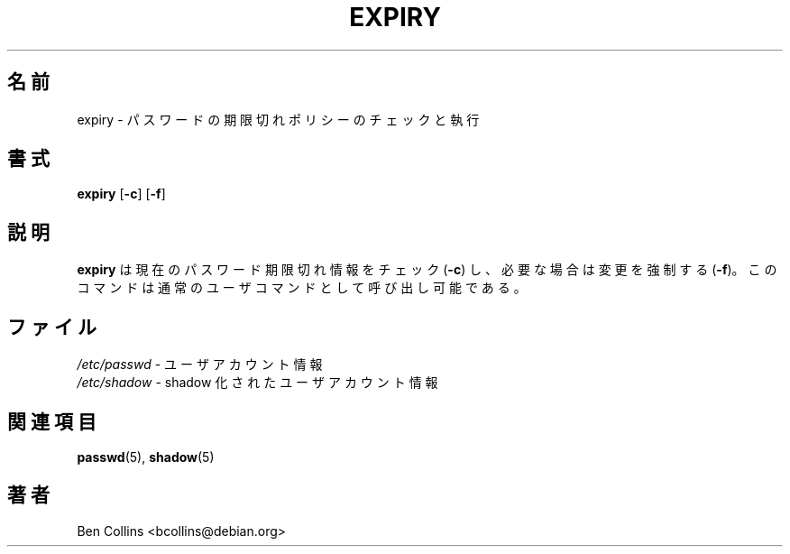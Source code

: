 .\" SPDX-FileCopyrightText: 1990 - 1994 Julianne Frances Haugh
.\" SPDX-FileCopyrightText: 1997 Kazuyoshi Furutaka
.\" SPDX-License-Identifier: BSD-3-Clause
.\"
.\" Modified for expiry by Ben Collins <bcollins@debian.org>, 1999
.\" Translated Sun 3 Mar 2002 by NAKANO Takeo <nakano@apm.seikei.ac.jp>
.\" Modified Tue 16 Sep 2002 by NAKANO Takeo <nakano@apm.seikei.ac.jp>
.\"
.\" $Id$
.\"
.TH EXPIRY 1
.SH 名前
expiry \- パスワードの期限切れポリシーのチェックと執行
.SH 書式
.TP 6
\fBexpiry\fR [\fB\-c\fR] [\fB\-f\fR]
.SH 説明
.B expiry
は現在のパスワード期限切れ情報をチェック (\fB\-c\fR) し、
必要な場合は変更を強制する (\fB\-f\fR)。
このコマンドは通常のユーザコマンドとして呼び出し可能である。
.SH ファイル
\fI/etc/passwd\fR \- ユーザアカウント情報
.br
\fI/etc/shadow\fR \- shadow 化されたユーザアカウント情報
.SH 関連項目
.BR passwd (5),
.BR shadow (5)
.SH 著者
Ben Collins <bcollins@debian.org>
